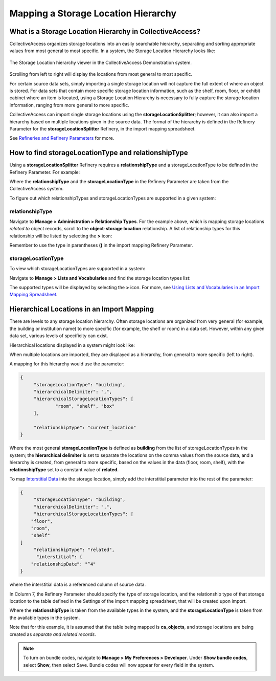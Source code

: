 .. _import_mapping_storage_loc_hierarchy:

Mapping a Storage Location Hierarchy
====================================

What is a Storage Location Hierarchy in CollectiveAccess? 
---------------------------------------------------------

CollectiveAccess organizes storage locations into an easily searchable hierarchy, separating and sorting appropriate values from most general to most specific. In a system, the Storage Location Hierarchy looks like: 

.. figure:: storage_loc_1.png
   :scale: 50%
   :align: center

   The Storage Location hierarchy viewer in the CollectiveAccess Demonstration system. 

Scrolling from left to right will display the locations from most general to most specific. 

.. image:: storage_loc_2.png
   :scale: 50%
   :align: center

   Scrolling along the hierarchy viewer in the CollectiveAccess Demonstration system. 

For certain source data sets, simply importing a single storage location will not capture the full extent of where an object is stored. For data sets that contain more specific storage location information, such as the shelf, room, floor, or exhibit cabinet where an item is located, using a Storage Location Hierarchy is necessary to fully capture the storage location information, ranging from more general to more specific. 

CollectiveAccess can import single storage locations using the **storageLocationSplitter**; however, it can also import a hierarchy based on multiple locations given in the source data. The format of the hierarchy is defined in the Refinery Parameter for the **storageLocationSplitter** Refinery, in the import mapping spreadsheet. 

See `Refineries and Refinery Parameters <file:///Users/charlotteposever/Documents/ca_manual/providence/user/import/mappings/refineries.html?highlight=refineries>`_ for more. 

How to find storageLocationType and relationshipType
----------------------------------------------------

Using a **storageLocationSplitter** Refinery requires a **relationshipType** and a storageLocationType to be defined in the Refinery Parameter. For example: 

.. image:: storage_loc_3.png
   :align: center


Where the **relationshipType** and the **storageLocationType** in the Refinery Parameter are taken from the CollectiveAccess system. 

To figure out which relationshipTypes and storageLocationTypes are supported in a given system: 

relationshipType
^^^^^^^^^^^^^^^^

Navigate to **Manage > Administration > Relationship Types**. For the example above, which is mapping storage locations *related to* object records, scroll to the **object-storage location** relationship. A list of relationship types for this relationship will be listed by selecting the **>** icon: 

.. image:: loc_relationship_type.png
   :scale: 50%
   :align: center

Remember to use the type in parentheses **()** in the import mapping Refinery Parameter. 

storageLocationType
^^^^^^^^^^^^^^^^^^^

To view which storageLocationTypes are supported in a system: 

Navigate to **Manage > Lists and Vocabularies** and find the storage location types list: 

.. image:: loc_storage_loc_types.png
   :scale: 50%
   :align: center

The supported types will be displayed by selecting the **>** icon. For more, see `Using Lists and Vocabularies in an Import Mapping Spreadsheet <file:///Users/charlotteposever/Documents/ca_manual/providence/user/import/lists_and_vocab_in_mapping.html?highlight=using+lists>`_. 

Hierarchical Locations in an Import Mapping
--------------------------------------

There are levels to any storage location hierarchy. Often storage locations are organized from very general (for example, the building or institution name) to more specific (for example, the shelf or room) in a data set. However, within any given data set, various levels of specificity can exist. 

Hierarchical locations displayed in a system might look like:

.. image:: loc_display.png
   :scale: 50%
   :align: center

When multiple locations are imported, they are displayed as a hierarchy, from general to more specific (left to right). 

A mapping for this hierarchy would use the parameter: 

.. code-block::

   {
	"storageLocationType": "building",
	"hierarchicalDelimiter": ",",
	"hierarchicalStorageLocationTypes": [
		"room", "shelf", "box"
	],

	"relationshipType": "current_location"
   }

Where the most general **storageLocationType** is defined as **building** from the list of storageLocationTypes in the system; the **hierarchical delimiter** is set to separate the locations on the comma values from the source data, and a hierarchy is created, from general to more specific, based on the values in the data (floor, room, shelf), with the **relationshipType** set to a constant value of **related.**

To map `Interstitial Data <file:///Users/charlotteposever/Documents/ca_manual/providence/user/dataModelling/interstitial.html?highlight=interstitial>`_ into the storage location, simply add the interstitial parameter into the rest of the parameter: 

.. code-block::

   {
	"storageLocationType": "building",
	"hierarchicalDelimiter": ",",
	"hierarchicalStorageLocationTypes": [
       "floor",
       "room",
       "shelf"
   ]
	"relationshipType": "related",
	 "interstitial": {
       "relationshipDate": "^4"
   }


where the interstitial data is a referenced column of source data. 










In Column 7, the Refinery Parameter should specify the type of storage location, and the relationship type of that storage location to the table defined in the Settings of the import mapping spreadsheet, that will be created upon import. 


Where the **relationshipType** is taken from the available types in the system, and the **storageLocationType** is taken from the available types in the system. 

Note that for this example, it is assumed that the table being mapped is **ca_objects**, and storage locations are being created as *separate and related records*.  

.. note::  To turn on bundle codes, navigate to **Manage > My Preferences > Developer**. Under **Show bundle codes**, select **Show**, then select Save. Bundle codes will now appear for every field in the system. 








